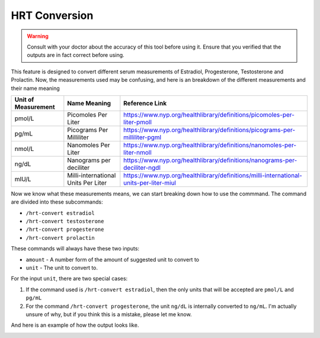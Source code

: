 HRT Conversion
==============

.. warning::

    Consult with your doctor about the accuracy of this tool before using it. 
    Ensure that you verified that the outputs are in fact correct before using.


This feature is designed to convert different serum measurements of Estradiol, Progesterone, Testosterone and Prolactin.
Now, the measurements used may be confusing, and here is an breakdown of the different measurements and their name meaning

+---------------------+-------------------------------------+----------------------------------------------------------------------------------------+
| Unit of Measurement |            Name Meaning             |                                    Reference Link                                      |
+=====================+=====================================+========================================================================================+
|       pmol/L        |         Picomoles Per Liter         |        https://www.nyp.org/healthlibrary/definitions/picomoles-per-liter-pmoll         |
+---------------------+-------------------------------------+----------------------------------------------------------------------------------------+
|        pg/mL        |      Picograms Per Milliliter       |      https://www.nyp.org/healthlibrary/definitions/picograms-per-milliliter-pgml       |
+---------------------+-------------------------------------+----------------------------------------------------------------------------------------+
|       nmol/L        |         Nanomoles Per Liter         |        https://www.nyp.org/healthlibrary/definitions/nanomoles-per-liter-nmoll         |
+---------------------+-------------------------------------+----------------------------------------------------------------------------------------+
|        ng/dL        |       Nanograms per deciliter       |       https://www.nyp.org/healthlibrary/definitions/nanograms-per-deciliter-ngdl       |
+---------------------+-------------------------------------+----------------------------------------------------------------------------------------+
|        mIU/L        | Milli-international Units Per Liter | https://www.nyp.org/healthlibrary/definitions/milli-international-units-per-liter-miul |
+---------------------+-------------------------------------+----------------------------------------------------------------------------------------+

Now we know what these measurements means, we can start breaking down how to use the commmand.
The command are divided into these subcommands:

- ``/hrt-convert estradiol``
- ``/hrt-convert testosterone``
- ``/hrt-convert progesterone``
- ``/hrt-convert prolactin``

These commands will always have these two inputs:

- ``amount`` - A number form of the amount of suggested unit to convert to
- ``unit`` - The unit to convert to. 

For the input ``unit``, there are two special cases:

1. If the command used is ``/hrt-convert estradiol``, then the only units that will be accepted are ``pmol/L`` and ``pg/mL``
2. For the command ``/hrt-convert progesterone``, the unit ``ng/dL`` is internally converted to ``ng/mL``.  I'm actually unsure of why, but if you think this is a mistake, please let me know.

And here is an example of how the output looks like. 

.. image:: /_static/conversion_shot.png
    :alt: Example of HRT Conversion